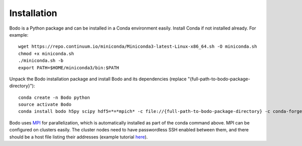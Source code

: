 .. _install:


Installation
============

Bodo is a Python package and can be installed in a Conda environment easily.
Install Conda if not installed already. For example::

    wget https://repo.continuum.io/miniconda/Miniconda3-latest-Linux-x86_64.sh -O miniconda.sh
    chmod +x miniconda.sh
    ./miniconda.sh -b
    export PATH=$HOME/miniconda3/bin:$PATH

Unpack the Bodo installation package and install Bodo and its
dependencies (replace "{full-path-to-bodo-package-directory}")::

    conda create -n Bodo python
    source activate Bodo
    conda install bodo h5py scipy hdf5=*=*mpich* -c file://{full-path-to-bodo-package-directory} -c conda-forge

Bodo uses `MPI <https://en.wikipedia.org/wiki/Message_Passing_Interface>`_ for parallelization,
which is automatically installed as part of
the conda command above. MPI can be configured on clusters easily.
The cluster nodes need to have passwordless SSH enabled between them,
and there should be a host file listing their addresses
(example tutorial `here <https://mpitutorial.com/tutorials/running-an-mpi-cluster-within-a-lan/>`_).
